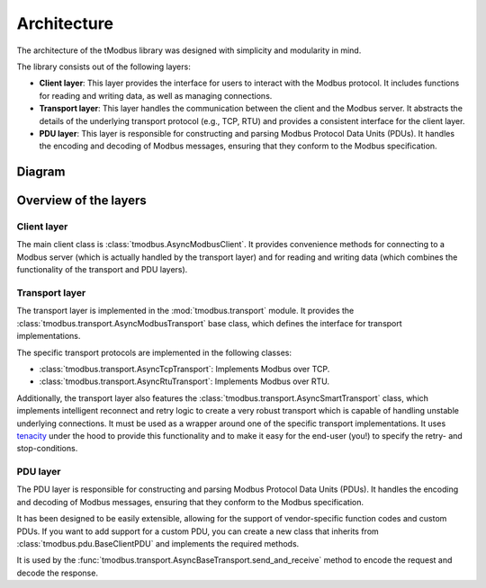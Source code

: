Architecture
============

The architecture of the tModbus library was designed with simplicity and modularity in mind.

The library consists out of the following layers:

- **Client layer**: This layer provides the interface for users to interact with the Modbus protocol.
  It includes functions for reading and writing data, as well as managing connections.

- **Transport layer**: This layer handles the communication between the client and the Modbus server.
  It abstracts the details of the underlying transport protocol (e.g., TCP, RTU) and provides a consistent
  interface for the client layer.

- **PDU layer**: This layer is responsible for constructing and parsing Modbus Protocol Data Units (PDUs).
  It handles the encoding and decoding of Modbus messages, ensuring that they conform to the Modbus specification.


Diagram
-------

.. mermaid::

   classDiagram
       class AsyncModbusClient {
          transport : AsyncModbusTransport
          unit_id : int

          +connect()
          +disconnect()
          connected: bool
          +read_~~xyz~~()
          +write_~~xyz~~()
       }

       AsyncModbusClient *-- AsyncBaseTransport
       class AsyncBaseTransport {
            +open()
            +is_open() bool
            +close()
            +send_and_receive(unit_id:int, pdu: BaseClientPDU~RT~) RT
        }

        note for BaseClientPDU "Used in AsyncBaseTransport.send_and_receive method"

        class BaseClientPDU~RT~ {
            +encode_request() bytes
            +decode_response(data: bytes) RT
        }

Overview of the layers
----------------------

Client layer
+++++++++++++

The main client class is :class:`tmodbus.AsyncModbusClient`. It provides convenience methods for connecting to a
Modbus server (which is actually handled by the transport layer) and for reading and writing data
(which combines the functionality of the transport and PDU layers).

Transport layer
+++++++++++++++

The transport layer is implemented in the :mod:`tmodbus.transport` module. It provides the :class:`tmodbus.transport.AsyncModbusTransport`
base class, which defines the interface for transport implementations.

The specific transport protocols are implemented in the following classes:

- :class:`tmodbus.transport.AsyncTcpTransport`: Implements Modbus over TCP.
- :class:`tmodbus.transport.AsyncRtuTransport`: Implements Modbus over RTU.

Additionally, the transport layer also features the :class:`tmodbus.transport.AsyncSmartTransport` class, which implements
intelligent reconnect and retry logic to create a very robust transport which is capable of handling unstable underlying connections.
It must be used as a wrapper around one of the specific transport implementations. It uses `tenacity <https://tenacity.readthedocs.io/>`_
under the hood to provide this functionality and to make it easy for the end-user (you!) to specify the retry- and stop-conditions.

PDU layer
+++++++++

The PDU layer is responsible for constructing and parsing Modbus Protocol Data Units (PDUs). It handles the encoding and decoding of Modbus messages,
ensuring that they conform to the Modbus specification.

It has been designed to be easily extensible, allowing for the support of vendor-specific function codes and custom PDUs.
If you want to add support for a custom PDU, you can create a new class that inherits from :class:`tmodbus.pdu.BaseClientPDU` and implements the required methods.

It is used by the :func:`tmodbus.transport.AsyncBaseTransport.send_and_receive` method to encode the request and decode the response.

